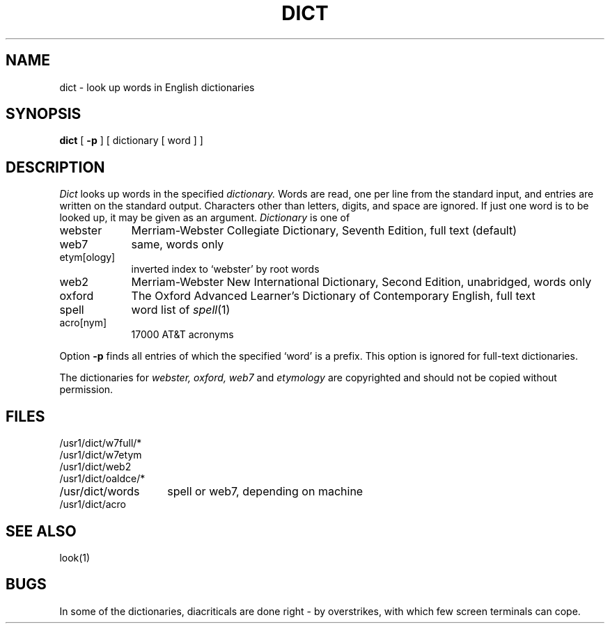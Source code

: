 .TH DICT 7 bowell
.SH NAME
dict \- look up words in English dictionaries
.SH SYNOPSIS
.B dict
[
.B \-p
] [ dictionary [ word ] ]
.SH DESCRIPTION
.I Dict 
looks up words in the specified
.I dictionary.
Words are read, one per line from the standard input, and
entries are written on the standard output.
Characters other than letters, digits, and space are ignored.
If just one word is to be looked up, it may be given as
an argument.
.I Dictionary 
is one of
.IP webster "\w'webster  'u"
Merriam-Webster Collegiate Dictionary, Seventh Edition,
full text (default)
.IP web7
same, words only
.IP etym[ology]
inverted index to `webster' by root words
.IP web2
Merriam-Webster New International Dictionary, Second Edition,
unabridged, words only
.IP oxford
The Oxford Advanced Learner's Dictionary of Contemporary English,
full text
.IP spell
word list of
.IR spell (1)
.IP acro[nym]
17000 AT&T acronyms
.PP
Option
.B \-p
finds all entries of which the specified `word' is a prefix.
This option is ignored for full-text dictionaries.
.PP
The dictionaries for
.I webster, oxford, web7
and
.I etymology
are copyrighted and should not be copied without permission.
.SH FILES
.nf
.ta \w'/usr1/dict/oaldce/*  'u
/usr1/dict/w7full/*
/usr1/dict/w7etym
/usr1/dict/web2
/usr1/dict/oaldce/*
/usr/dict/words	spell or web7, depending on machine
/usr1/dict/acro
.fi
.SH SEE ALSO
look(1)
.SH BUGS
In some of the dictionaries, diacriticals are done right \-
by overstrikes,
with which few screen terminals can cope.
